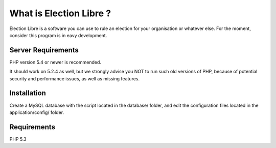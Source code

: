 ########################
What is Election Libre ?
########################

Election Libre is a software you can use to rule an election for your organisation or whatever else.
For the moment, consider this program is in eavy development.

*******************
Server Requirements
*******************

PHP version 5.4 or newer is recommended.

It should work on 5.2.4 as well, but we strongly advise you NOT to run
such old versions of PHP, because of potential security and performance
issues, as well as missing features.

************
Installation
************

Create a MySQL database with the script located in the database/ folder, and edit the configuration files
located in the application/config/ folder. 

************
Requirements
************

PHP 5.3
